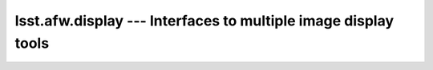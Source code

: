 ###############################################################
lsst.afw.display --- Interfaces to multiple image display tools
###############################################################


